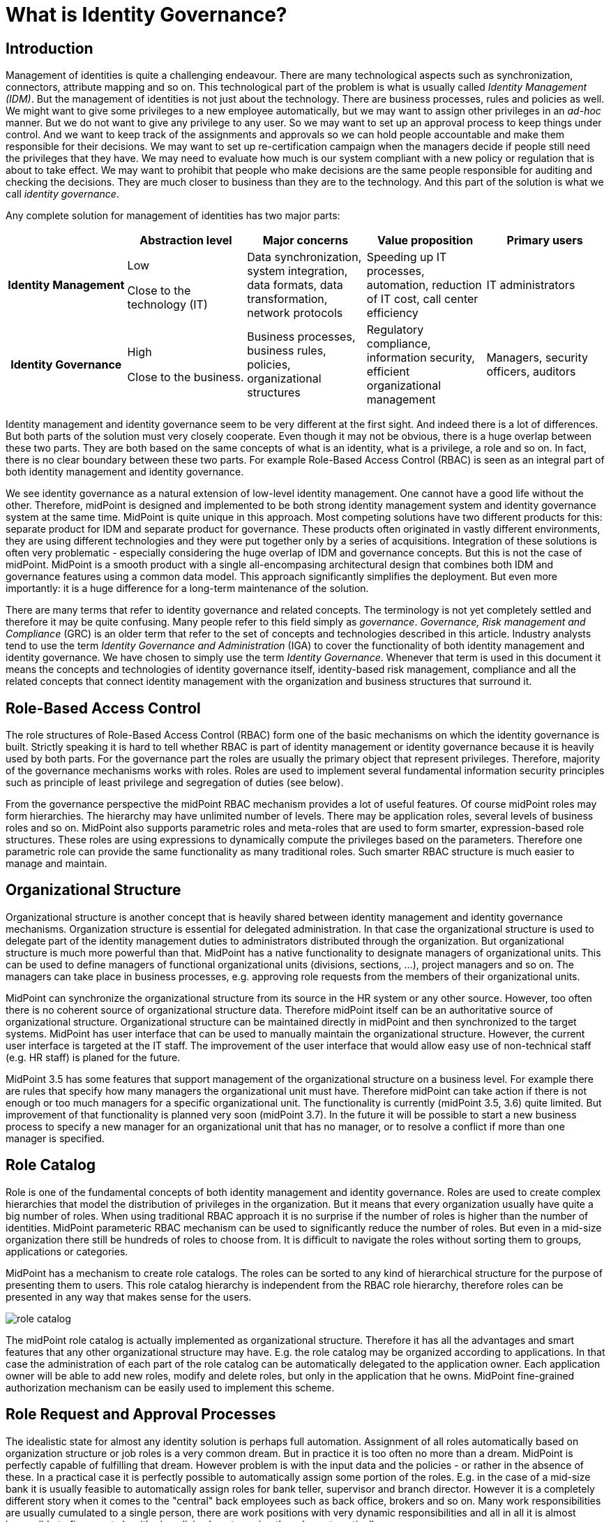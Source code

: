 = What is Identity Governance?
:page-moved-from: /iam/identity-governance/
:page-display-order: 900
:page-wiki-name: Identity Governance
:page-wiki-id: 24085350
:page-wiki-metadata-create-user: semancik
:page-wiki-metadata-create-date: 2017-02-28T17:38:48.782+01:00
:page-wiki-metadata-modify-user: semancik
:page-wiki-metadata-modify-date: 2020-02-14T19:57:34.408+01:00
:page-toc: float-right
:page-upkeep-status: orange
:page-upkeep-note: Merge to IGA capabilities?


== Introduction

Management of identities is quite a challenging endeavour.
There are many technological aspects such as synchronization, connectors, attribute mapping and so on.
This technological part of the problem is what is usually called _Identity Management (IDM)_.
But the management of identities is not just about the technology.
There are business processes, rules and policies as well.
We might want to give some privileges to a new employee automatically, but we may want to assign other privileges in an _ad-hoc_ manner.
But we do not want to give any privilege to any user.
So we may want to set up an approval process to keep things under control.
And we want to keep track of the assignments and approvals so we can hold people accountable and make them responsible for their decisions.
We may want to set up re-certification campaign when the managers decide if people still need the privileges that they have.
We may need to evaluate how much is our system compliant with a new policy or regulation that is about to take effect.
We may want to prohibit that people who make decisions are the same people responsible for auditing and checking the decisions.
They are much closer to business than they are to the technology.
And this part of the solution is what we call _identity governance_.

Any complete solution for management of identities has two major parts:

[cols="h,1,1,1,1"]
|===
|   | Abstraction level | Major concerns | Value proposition | Primary users

| Identity Management
| Low

Close to the technology (IT)
| Data synchronization, system integration, data formats, data transformation, network protocols
| Speeding up IT processes, automation, reduction of IT cost, call center efficiency
| IT administrators


| Identity Governance
| High

Close to the business.
| Business processes, business rules, policies, organizational structures
| Regulatory compliance, information security, efficient organizational management
| Managers, security officers, auditors
|===

Identity management and identity governance seem to be very different at the first sight.
And indeed there is a lot of differences.
But both parts of the solution must very closely cooperate.
Even though it may not be obvious, there is a huge overlap between these two parts.
They are both based on the same concepts of what is an identity, what is a privilege, a role and so on.
In fact, there is no clear boundary between these two parts.
For example Role-Based Access Control (RBAC) is seen as an integral part of both identity management and identity governance.

We see identity governance as a natural extension of low-level identity management.
One cannot have a good life without the other.
Therefore, midPoint is designed and implemented to be both strong identity management system and identity governance system at the same time.
MidPoint is quite unique in this approach.
Most competing solutions have two different products for this: separate product for IDM and separate product for governance.
These products often originated in vastly different environments, they are using different technologies and they were put together only by a series of acquisitions.
Integration of these solutions is often very problematic - especially considering the huge overlap of IDM and governance concepts.
But this is not the case of midPoint.
MidPoint is a smooth product with a single all-encompasing architectural design that combines both IDM and governance features using a common data model.
This approach significantly simplifies the deployment.
But even more importantly: it is a huge difference for a long-term maintenance of the solution.

There are many terms that refer to identity governance and related concepts.
The terminology is not yet completely settled and therefore it may be quite confusing.
Many people refer to this field simply as _governance_. _Governance, Risk management and Compliance_ (GRC) is an older term that refer to the set of concepts and technologies described in this article.
Industry analysts tend to use the term _Identity Governance and Administration_ (IGA) to cover the functionality of both identity management and identity governance.
We have chosen to simply use the term _Identity Governance_. Whenever that term is used in this document it means the concepts and technologies of identity governance itself, identity-based risk management, compliance and all the related concepts that connect identity management with the organization and business structures that surround it.


== Role-Based Access Control

The role structures of Role-Based Access Control (RBAC) form one of the basic mechanisms on which the identity governance is built.
Strictly speaking it is hard to tell whether RBAC is part of identity management or identity governance because it is heavily used by both parts.
For the governance part the roles are usually the primary object that represent privileges.
Therefore, majority of the governance mechanisms works with roles.
Roles are used to implement several fundamental information security principles such as principle of least privilege and segregation of duties (see below).

From the governance perspective the midPoint RBAC mechanism provides a lot of useful features.
Of course midPoint roles may form hierarchies.
The hierarchy may have unlimited number of levels.
There may be application roles, several levels of business roles and so on.
MidPoint also supports parametric roles and meta-roles that are used to form smarter, expression-based role structures.
These roles are using expressions to dynamically compute the privileges based on the parameters.
Therefore one parametric role can provide the same functionality as many traditional roles.
Such smarter RBAC structure is much easier to manage and maintain.


== Organizational Structure

Organizational structure is another concept that is heavily shared between identity management and identity governance mechanisms.
Organization structure is essential for delegated administration.
In that case the organizational structure is used to delegate part of the identity management duties to administrators distributed through the organization.
But organizational structure is much more powerful than that.
MidPoint has a native functionality to designate managers of organizational units.
This can be used to define managers of functional organizational units (divisions, sections, ...), project managers and so on.
The managers can take place in business processes, e.g. approving role requests from the members of their organizational units.

MidPoint can synchronize the organizational structure from its source in the HR system or any other source.
However, too often there is no coherent source of organizational structure data.
Therefore midPoint itself can be an authoritative source of organizational structure.
Organizational structure can be maintained directly in midPoint and then synchronized to the target systems.
MidPoint has user interface that can be used to manually maintain the organizational structure.
However, the current user interface is targeted at the IT staff.
The improvement of the user interface that would allow easy use of non-technical staff (e.g. HR staff) is planed for the future.

MidPoint 3.5 has some features that support management of the organizational structure on a business level.
For example there are rules that specify how many managers the organizational unit must have.
Therefore midPoint can take action if there is not enough or too much managers for a specific organizational unit.
The functionality is currently (midPoint 3.5, 3.6) quite limited.
But improvement of that functionality is planned very soon (midPoint 3.7).
In the future it will be possible to start a new business process to specify a new manager for an organizational unit that has no manager, or to resolve a conflict if more than one manager is specified.


== Role Catalog

Role is one of the fundamental concepts of both identity management and identity governance.
Roles are used to create complex hierarchies that model the distribution of privileges in the organization.
But it means that every organization usually have quite a big number of roles.
When using traditional RBAC approach it is no surprise if the number of roles is higher than the number of identities.
MidPoint parameteric RBAC mechanism can be used to significantly reduce the number of roles.
But even in a mid-size organization there still be hundreds of roles to choose from.
It is difficult to navigate the roles without sorting them to groups, applications or categories.

MidPoint has a mechanism to create role catalogs.
The roles can be sorted to any kind of hierarchical structure for the purpose of presenting them to users.
This role catalog hierarchy is independent from the RBAC role hierarchy, therefore roles can be presented in any way that makes sense for the users.

image:role-catalog.png[]



The midPoint role catalog is actually implemented as organizational structure.
Therefore it has all the advantages and smart features that any other organizational structure may have.
E.g. the role catalog may be organized according to applications.
In that case the administration of each part of the role catalog can be automatically delegated to the application owner.
Each application owner will be able to add new roles, modify and delete roles, but only in the application that he owns.
MidPoint fine-grained authorization mechanism can be easily used to implement this scheme.


== Role Request and Approval Processes

The idealistic state for almost any identity solution is perhaps full automation.
Assignment of all roles automatically based on organization structure or job roles is a very common dream.
But in practice it is too often no more than a dream.
MidPoint is perfectly capable of fulfilling that dream.
However problem is with the input data and the policies - or rather in the absence of these.
In a practical case it is perfectly possible to automatically assign some portion of the roles.
E.g. in the case of a mid-size bank it is usually feasible to automatically assign roles for bank teller, supervisor and branch director.
However it is a completely different story when it comes to the "central" back employees such as back office, brokers and so on.
Many work responsibilities are usually cumulated to a single person, there are work positions with very dynamic responsibilities and all in all it is almost impossible to figure out algorithmic policies how to assign the roles automatically.

Therefore almost all of the organizations use the request-approval process for assignment of the roles.
The employee that needs the role can use midPoint user interface to request the role.
That will launch an approval process.
When the request is approved the role is assigned and the privileges are automatically provisioned.

The fist step in this process is role request.
The user is supposed to select the roles that she or he wants to request.
However it may not be easy to select the roles from hunderds of other roles.
MidPoint is using a proven _shopping cart_ paradigm to make that task easy.
The user is presented with an interface that looks like electronic shop.
The roles are presented in a way which is very alike to products in an e-shop.
The roles are sorted to categories based on the role catalog.
The user can browse the "shop" and put the roles in the shopping cart.
When the user is done then the request may be sent.

image:role-request.png[]



When the request is submitted then approval process starts.
It is usually the direct manager of the employee who is the first to approve the request.
Then the request is routed to application owner or security officer to additional approval.

image:approval.png[]



MidPoint is very flexible and various multi-level approval schemes can be configured.
The approval scheme definition may be completely policy based (midPoint 3.6).
That means that the approval schemes may be configured by a set of global rules, rules in meta-roles, the approves may be defined statically (e.g. user Adam Andersen), based on organizational structure (e.g. any member of Security Office department) or dynamically (e.g. manager of the requesting user, owner of the application where role belongs to, etc.)

MidPoint 3.6 introduced an easy declarative method to specify escalation schemes.
Automatic escalation takes place when an approver does not decide in a specified amount of time.
MidPoint allow specification how the particular approval case on each particular step in the approval schema has to be escalated.
E.g. the first approval step may be escalated to the next level up the functional organizational structure.
Second approval step may be escalated to the senior security staff and so on.

There are cases when it is not enough for an approver to simply make a allow/deny decision.
In some cases approver must supply additional data.
Of course, there is a place where both the requestor and the approver may provide free-form comments, so they provide rationale or additional details about the request.
But sometimes there is a need to fill in missing structured data.
These are often user properties that are not available in the source system (HR) and they must be entered manually.
It is usually not feasible to enter the data for all the users at the time when the source data are first synchronized to midPoint.
This is simply too much work and it will cause unacceptable delays for the initial deployment.
The data need to be supplied on the fly - on "as needed" basis.
Therefore midPoint 3.6 introduced a new feature that allows approvers to specify the missing data during approval process.
A small form can be defined for each approval step.
The form can contain the crucial user data for the approver to review - or to fill in the data if they are missing.
This form may be specified only for the roles that really need that data.
Therefore the approval process may be used in a very natural way to gradually improve and maintain the identity data in midPoint deployment.


== Audit Data and Assignment Metadata

There is one principle of a good management: people that decide must be responsible for their decisions.
But for that to work the decisions must be _accountable_ in the first place.
This means that it must be obvious who has decided, what has decided and what the decision was.
MidPoint has several mechanisms for this.

Audit trail is the most powerful mechanism for accountability in midPoint.
Every external change in midPoint environment is recorded in the audit log.
There is no exception.
All changes caused by user actions are recorded: role assignments, unassignments, changes in role definitions, policy changes and even configuration changes ... everything.
Also the changes caused by automatic synchronization rules are recorded.
The audit trail records the time of the change, where it came from (user operation, automatic synchronization or API operation), who has made the change, what was changed and so on.
Also the approval actions are recorded in the audit log.
No important piece of information can escape.
MidPoint has built-in capabilities for inspecting the audit log and reconstructing object history based on the changes stored in the audit log.
This is some kind of a time machine that can be used to find out how object looked like in the past, e.g. what roles particular user had two months ago.
However, this capability is limited by the amount of audit data that is stored in midPoint database.
However, midPoint is identity management and governance system and not data warehouse.
It is not built for a long-term storage of vast amount of historical data.
It is rather designed to integrate with other specialized data-processing systems.
The audit trail is recorded in a well-structured and documented database table.
This table is part of midPoint public interface.
It may be used as a source of data for other systems: SIEM, data warehouse, reporting and analytic engines.

Audit trail is a very powerful mechanism.
But the audit data are strictly chronological.
It may not be entirely easy to get the information on who requested and approved this particular role assignment - especially if that happened several years ago and the audit trail has been moved to the data warehouse in the meantime.
Therefore in addition to the audit trail midPoint also maintains _assignment metadata_. The metadata includes the identifier of requestor and approver for each specific assignment as well as timestamps, owner of the process that actually executed the change and other additional data.
The metadata are maintained together with the assignment, therefore they are easily available for inspection.
Although the audit log data are the authoritative source of information, the metadata are a very convenient way how to get the information quickly and in a very convenient way.


== Deputy

There is often a need to temporarily delegate part of privileges of one user to another user.
This is often the case when a user leaves for a vacation or longer business travel and the user will not bee able to fully attend to his responsibilities.
This type of delegation is very difficult to address algorithmically because it usually happens on ad-hoc basis.
Therefore midPoint 3.5 has a special feature that enables this kind of temporary ad-hoc delegation: the user can make a temporary delegation of a subset of his privileges to his _deputy_. There is a special control for delegating deputies in midPoint user interface.

The deputy "inherits" part of the privileges for a temporary time period.
If these privileges defined new accounts or new entitlements for the user, these accounts will be created for the deputy and/or entitlements will be assigned.
The deputy will gain access to the parts of the midPoint administration interface that correspond to the delegated privileges.
The deputy will have access to the work items (approvals) of the delegating user, so he can tend to his responsibilities.
When the time set for the delegation expires then all those privileges will be automatically revoked.
The accounts that were created just because of the delegation will be disabled or deleted and the extra entitlements will be revoked.
The situation will automatically revert to the normal state.

The ability to delegate to deputies is controlled by midPoint fine-graned authorization mechanism. Therefore not all users can delegate any privileges to any deputy.
This ability can be strictly limited to only subset of users, subset of deputies and only to some selected roles.


== Personas and Identity Links

_Persona_ is a term that is often used for different facets of a physical person.
One physical person may have several _personas_ for use in different environments or for different responsibilities.
E.g. a user may have the usual "employee" persona which is represented by his employee HR record, ordinary account in Active Directory and so on.
These are accounts used to read company e-mail, do paperwork and so on.
Then he may have "administrator" persona and a special Active Directory account with elevated privileges.
Special accounts like this are very desirable especially in frequently used and less secure environments such as Windows.
Having a special account to carry out privileged tasks reduces risk of human errors, malware attacks and other threats.
Then the user may have another "testing" persona that is represented by testing accounts or access to the testing environments.
And so on.

Most midPoint deployment are perfectly happy with the simple user-account model that midPoint provides by default.
In this model each physical user in organization has exactly one midPoint user as his or her representation.
This is perfectly satisfactory for majority of deployments, even if the concept of personas is partially implemented.
MidPoint has a mechanism that allows to define account _intent_.
Therefore it is perfectly feasible for one user to have employee accounts, administration accounts and testing accounts.

However, there are cases when the intent mechanism falls short.
In midPoint default model all the accounts are _linked_ to one user.
Therefore if the user password is changed, the change will be propagated to all accounts.
Even if partial propagation is used, it is not easy to setup up different passwords and password policies for all administration accounts or testing accounts.
In the default model there is nothing that groups all the administration accounts together.
Therefore in some cases a more complex, multi-layered approach is needed.
And that approach is enabled by identity links.

Identity link is a mechanism that was introduced in midPoint 3.6. The identity link allows to link two midPoint users.
The identity link is a generic mechanism, but it is often used to implement the persona-based model.
In that case one side of the identity link is a user that represents physical person.
The other side of the link is a user that represents specific persona (employee, administration, testing, ...). These "persona" users are the users that are used for all practical operations.
These are the users that are used for logging-in to midPoint, resetting passwords, requesting roles and so on.
In this case accounts are linked to the persona users, not to the user that represents the physical person.
In that way the accounts are neatly separated - all employee accounts linked to employee persona, administration accounts linked to administration persona and so on.
Therefore setting different passwords and setting up different password policies is easy.
The user object that represents physical person is never used directly.
Its purpose is twofold.
Firstly, it is used as a data bridge for all the persona users.
When an HR account is updated then it is the physical user object that is updated.
Then the update is propagated to the persona users.
Secondly, the physical user and the identity links are traces about the object ownership and responsibility.
Every action in midPoint needs to be traceable to a physical person that is responsible for it.
And that is the primary purpose of the identity links.


== Access Certification

The request-approval process is very efficient mechanism how to add roles to the users.
A user that needs to access a particular system will ask for the role and drive the process.
However, this may lead to dangerous cumulation of roles as there is a very little motivation to give up a role that in no longer needed.
Therefore a very different approach is needed to revoke the surplus roles.
The process which is almost always used for this purpose is called access certification, re-certification or attestation.

Access certification process works in campaigns.
The campaign distributes the work accordingly to configured criteria.
The most scenario is to distribute the work to managers.
Each manager will get list of employees that they are responsible for.
The list will contain the roles that the employees have requested.
The employee must _certify_ that the employee still needs the role.
If the the role is not certified, it may be automatically unassigned.

image:midpoint-3.4-cert-reviewer-decisions.png[]

See also link:https://evolveum.com/blog/access-certification-in-midpoint/[this blog post].

Certification mechanism is tuned especially to the case when a lot of decisions need to be done in a limited amount of time.
Everything is adapted to that purpose: certification is executed in campaign, the certifiers are presented with many cases at once, the user interface is designed in such a way that decisions can be made with a single click and so on.
As certification campaigns are usually executed at regular intervals and they need to process a lot of data everything is designed for the purpose of making this process as efficient as possible.

Despite the design of the certification mechanism there is still an eventuality that someone doest not make decision in time.
The campaigns are designed to be time-limited, they can have several stages and the campaign may be closed even if all the decisions are not in.
However there are cases when the policy requires that the decisions are made.
Therefore midPoint 3.6 introduced escalation mechanism even for the certification cases.
The cases that have not been decided in time may be escalated using the escalation scheme.

The certification is usually executed in campaigns.
But there are few exceptions when a limited certification decisions are needed.
One of the common cases is when a user is reassigned to a new organizational unit and gets a new manager.
The new manager is now responsible for the role assignments that the user has.
Some of the role assignments that the user had in his old organizational unit may still be needed, but other role assignments may not be needed any more and these should be removed.
Therefore midPoint 3.6 brough an ability to execute such limited certification in some cases - if it is configured.
For example if the user moves a to new organizational unit, midPoint will make the move and leaves all the requested and approved roles without change.
But immediately after that a certification of that specific user is started with his new manager.
The manager will decide which roles to keep and which to remove.
When the certification is closed then the user roles are automatically adjusted.


== Policy Rules

Policy Rules are the basic mechanism to implement many governance and compliance features in midPoint.
Policy rules are used for variety of purposes.
E.g. policy rules are used to check for the correct number of managers in organizations units.
Policy rules can be used to influence role approval.
Policy rules enforce role exclusivity (segregation of duties).
Policy rules define the baseline that is used by the compliance features.
All in all, policy rules are the "language" used to express identity governance policies in midPoint.

Policy rules are very flexible and they can be specified in several different ways.
There may be global policy rules that apply to all objects or subset of object selected by filter.
The policy rules may also be specified directly in roles or indirectly in meta-roles.
These mechanisms can be used to create very complex policies.
MidPoint will evaluate all the rules that apply to every object regardless how they are defined.
Therefore midPoint makes sure that all the rules are applied consistently.

Policy rules were introduced in midPoint 3.5 and their first use was to implement policy-based approvals.
The policy rules are used to specify the methods how specific roles should be approved.
Prior to midPoint 3.5 the approvers and approval schemes have to be defined in each role that was subject to approval.
Since midPoint 3.5 there may be a global (or meta-role-based) policy that specifies the approval schemes.
The functionality of policy rules is significantly enhanced in midPoint 3.6 and it is expected that further enhancements will come in midPoint 3.7.


== Segregation of Duties

Segregation of duties (SoD) is method of separating privileges to avoid dangerous privilege combinations.
For example employees that have the right to purchase material must not have the responsibility to also check those purchases.
Otherwise fraud or error may occur.
Usually the executive responsibilities and the controlling responsibilities need to be strictly separated.

The primary midPoint mechanism to implement SoD is role exclusivity.
Simply speaking each role may specify a list of role exclusion.
The roles that are in exclusion cannot be assigned to the same user at the same time.
MidPoint had this mechanism almost since its beginning.
However this mechanism was significantly improved in midPoint 3.5 and 3.6. The mechanism was aligned with policy rules in midPoint 3.5. So now we have a unified mechanism to specify all the governance and compliance policies.
Role exclusion capabilities were significantly extended in midPoint 3.6. Prior to midPoint 3.6 the only option was to _enforce_ the role exclusion: roles that were exclusive simply cannot be assigned at the same time and any attempt to do so resulted in an error.
While this is correct in theory it poses a significant obstacle in practice.
In practice there are usually several degrees of role exclusivity.
The exclusivity of very sensitive roles must be strictly enforced.
But there are also less sensitive roles that, in ideal case, should also be segregated.
But there are situations when this rule need to be relaxed.
There may be shortage of available employees and the exclusion may need to be suspended for a temporary period of time.
Or there may be situation when the exclusion simply does not make practical sense in some very specific situations.
Therefore midPoint 3.6 allows to drive role exclusion violations through additional approval.
If there is an attempt to assign those less-sensitive exclusive roles to one user then an additional approver can decide whether to allow or deny this operation.
If the approver allows the operation then an exception from the rule with be recorded in the role assignment.
Therefore midPoint knows that it should not bring up this specific case to attention during subsequent reconciliation tasks and recertification campaign.
As midPoint stores the meta-data for every assignment then it is also quite obvious when this exception was created, who requested it and who approved it.

The elementary role exclusion in midPoint allows to exclude roles by enumerating the roles which exclude each other.
However there may be more complex exclusion schemes in practice: a class of roles that exclude each other so only one of them can be assigned at a time, two classes of roles (executive, controlling) where user can have only roles from one class.
Such schemes can be implemented in midPoint by combing the role exclusion mechanism with a very powerful meta-role mechanism.

Enforcing SoD at the time when the roles are assigned is very useful.
But it is not enough to support efficient long-term maintenance the SoD policies.
All policies eventually change and the SoD policies are no exception.
SoD policies are usually modified with the goal to make them stricter, more restrictive.
But in that case some role combinations that were legal under the old policy are no longer legal under a new policy.
We cannot simply unassign the conflicting roles when the policy is changed.
Firstly, midpoint does not know which "side" of the conflict to unassign - and we definitely do not want to unassign all of them.
Secondly, such a move may have impact on business.
And midPoint philosophy is to always allow _business first_ approach: midPoint must allow configuration that does not destroy the _status quo_. Therefore in even if SoD policy becomes stricter the SoD violations are left unchanged to avoid any damage to the business.
But we do not want to keep it that way.
We need a way how to eventually resolve the conflicts.
And midPoint 3.6 has a mechanism for this: SoD certification.
Special certification campaign is started and the designated certifiers must decide what to do with the violations one by one.
This is an efficient method how to resolve the existing violations and at the same time minimize impact on business.

Role exclusion can be used to do one more trick.
There are often situations where there is a class of roles, but only one of these roles makes sense at any given time.
For example roles that define user quotas on filesystem.
Roles that define financial transaction limits.
Roles that specify basic customer program from which other variations are derived.
And so on.
These are sometimes referred to as "1 of N" schemes.
Role exclusivity can be used to implement such schemes.
These roles will be made mutually exclusive.
But instead or using enforcement or approval a special _prune_ action is used.
In case that a new role is assigned with is in conflict with existing role, the _prune_ action will trigger automatic unassignment of the old role (available in midPoint 3.6 or later).


== Role Lifecycle

Roles are one of the basic building stones of information security policy.
As all policies even security policies tend to change in time.
Therefore even roles are far from being constant.
New roles are defined all the time, old roles get deprecated and replaced by new ones.
The roles have a lifecycle: they are drafted, proposed, activated into the service, deprecated and finally taken out of service and archived.

MidPoint 3.5 introduced the concept of object lifecycle that can be applied to all the midPoint objects: users, roles, organizations, services and other objects.
However the most important application is role lifecycle. There several pre-defined lifecycle states and additional custom states may be used.
MidPoint 3.5 also introduced ability to drive role changes through an approval process.
These two features in combination can be used to implement controlled role lifecycle process: definition and proposal of new roles, replacement and deprecation of existing roles and so on.

The object lifecycle support in midPoint 3.5 is practically usable, but it is not yet perfect.
Improvements to the lifecycle mechanisms are planned in future midPoint versions based on the interest of midPoint subscribers.


== Remediation

_Remediation_ in midPoint terminology means a semi-formal action that remediates policy violation.
This is an action that fixes the policy violation and makes the situation fully compliant with the policy This is an action or decision that needs to be done by a physical person.
Remediation may be a selection of a new manager in case that the old manager left the company and now there is an organizational unit without a manager.
Remediation may lead to a change of role definition in case that the new role definition has unacceptable impact on business.
Remediation actions are "do something else" actions, those non-automatic non-algorithmic decisions that must be made by an intelligent human being.
In cases that midPoint can fix policy violation automatically we do not even call that remediation.
That case is just too easy.
It is normal midPoint behavior.
Business as usual.
The term _remediation_ is reserved to those things that midPoint cannot do automatically.

MidPoint 3.6 and earlier has a lot of mechanisms that can automatically handle policy violations.
There are also mechanisms that rely on human input to fix policy violations, such as approvals or certification.
But all of these mechanism have pre-defined options that the user can choose from.
There is no "do something else" option yet.
This kind of flexible remediation mechanism is tentatively planned for midPoint 3.7.


== Compliance

No organization exists in a vacuum.
There are always laws, regulations, external or internal policies and many of these affect the way how identities are managed.
What is even more important that that is that the policies are changing all the time.
It is not that difficult to set up a new system to manage identities on a green field.
But it may be very difficult to apply a new policy to an existing system.
Especially if there are many thousands of users that have thousands of roles assigned.
The users are doing their day-to-day jobs and almost every task that they do depends on the privileges controlled by the identity management solution.
This is a living breathing organism.
When a new policy is considered it cannot be simply applied to this living thing to see what happens.
New policy may put existing business processes in danger.
Maybe the policy cannot be practically applied in one step because the impact would be too severe.
Maybe we need a transition period and we need to implement the policy in several consecutive steps.
Maybe we need to find the policy violations and manually remedy them even before the policy is in full effect.
However, this is all very difficult to estimate just be looking at the policy.
Many effects of the policies are very subtle and they are extremely difficult to estimate.
And it is almost impossible to find all policy violations without any support from the IDM system.
And these are the reasons for the _compliance_ features.

The primary purpose of the compliance features is to track how well your system complies with a specific policy.
The policy is translated to the objects that midPoint can understand: policy rules, roles and so on.
However this policy is not fully enforced yet.
The first step is to use these rules to analyse the impact of the new policy on the system.
MidPoint can find policy violations and report them.
We can evaluate how many policy violations are there.
We could break down the policy to several steps and evaluate the impact of each individual step.
We can adjust the policy to make it more practical.
We can find the policy violations and remedy them even before the policy is fully enforced.
Compliance features assist in keeping track of the overall process of new policy adoption.
There may be compliance dashboards that show the number of policy violations and their progress over time.

Implementation of compliance features in midPoint is heavily based on the concept of policy rules. Policy rules are the most important part of the language used to specify the constraints given by laws, regulations and other policies.
Policy rules are available in midPoint 3.5 and they are heavily extended in midPoint 3.6. But even midPoint 3.6 still assumes that the policy rules define a policy that need to be enforced.
There is only a very basic compliance functionality in midPoint 3.6. Significant extension of compliance functionality is tentatively planned for midPoint 3.7 and later versions.


== Role Mining

Almost no identity management solution is deployed on a green field.
Even if midPoint is the first automated IDM solution that is deployed in an organization there always been some way how to manage identities before that.
It was often a paper-based process or a completely ad-hoc set of activities, but there always was something.
Therefore there is a lot of data that was produced by those activities.
Some data are easy to import to midPoint (such as HR data).
MidPoint has excellent tools to correlate accounts and make account attributes consistent.
These feature will dramatically improve the identity management process.
This is absolute requirement for any organization that needs to scale up and maintain information security at the same time.

MidPoint will use the existing data to bootstrap a next generation identity management solution.
However, there are also few buried treasures in these data: the privileges that are already assigned to accounts.
The privileges were not assigned in a an arbitrary fashion.
There was a reason for the assignment and that reason was that the user needed the privilege to do his job.
This is a very valuable information if used correctly.
We could correlate this information with the user data in midPoint and possibly also with other resources.
Result of that correlation may be suggestions how to create new roles.
The users that have similar set of existing entitlements are good candidates to be members new roles.
This method is called _role mining_.

MidPoint has information about all the users, accounts, roles and entitlements and they are presented in a way that can allow efficient role mining in the future.
MidPoint currently does not have role mining features.
But the basic infrastructure is prepared for that.
Role mining may be implemented in a near future either as native midPoint functionality or as an extension.
The implementation plan for role mining depends on midPoint subscribers and partners.


== Risk Management

Risk management is the bread and butter of information security.
Every information security professional knows the drill: assessment, planning, execution, reaction, ... It is perhaps the assessment step that is most demanding.
Howe can security officer assess risk of a system with tens of applications, hundreds of business roles and thousands of users? This means evaluating tens of thousands of accounts, thousands of groups and roles and other entitlements.
This means checking for orphaned accounts, checking for access to sensitive data, checking for accumulation of privileges, checking for dangerous combination of privileges and so on.
It is a super-human task to do that manually.
Even in mid-size organization it is clearly infeasible.
Therefore the common practice is to estimate the risk instead of analyzing it.
But how good is that estimate? And how good is the whole risk management process if its primary input - the risk assessment - is not reliable?

Yet, there is much better way.
Identity management system already has most of the data that are needed for this part of risk assessment.
IDM system know all the accounts, knows the owners, knows whether the accounts and the entitlements are justified by the roles.
And this can be further improved.
By assigning risk level to the roles we can easily assess risk posed by each individual user.
This can be used to find high-risk user with dangerous accumulation of privileges.
This approach can also be used to assess overall risk level for each application.
The governance mechanisms such as policy rules could be used to detect dangerous combinations of privileges.
Maybe there are conflicting role assigned to one user, but the SoD policy was overridden by an explicit approval.
While this may be compliant with the policy it is still a security risk and it should be accounted for in the risk assessment.
MidPoint can easily gather all such data because it maintains the data already.
All that is needed is to feed the data to a good risk assessment model.

Currently midPoint maintains all the data that could be used in the risk assessment model.
MidPoint allows to define policy rules and specify risk levels for the roles.
MidPoint is designed to function as an efficient tool so support semi-automatic risk assessment.
However the risk assessment model itself is not implemented yet.
It may be implemented in a near future.
But the specific implementation plan depends on midPoint sponsors, subscribers and partners.


== Information Security

Identity management is one of the foundation stones for information security.
There are critical information that any information security professional needs: who is responsible for a specific account, which accounts do not have owner, which system can this specific user access and so on.
There is only one feasible and scalable way how to answer these questions: identity management.
There is really no security without identity management and we have been telling that for years.
The identity management provides the very essential data for information security.
Good identity management is necessary condition for good information security.
There is no doubt about that.
But it is identity governance that makes the job of security officer efficient.
It is almost impossible to make any non-trivial system secure without identity management.
But it is the identity governance that allows to build and maintain really complex systems.
While identity management is a _necessary condition_, identity governance is an _enabler_ of growth and efficient long-term maintenance.

Role-Based Access Control (RBAC) is still the golden standard of enterprise information security.
And there are very good reasons for that.
There are younger models such as Attribute-Based Access Control (ABAC) that are in theory more flexible.
And they really are better in some cases.
But the very innovation that these models claim is also the primary problem of these models: there is no concept of role.
Without role it is quite difficult to find out the privileges that specific user has.
Without role there is nothing that the use may request.
It is difficult to evaluate the impact of changes on the system.
It is very difficult to evaluate compliance with policies.
And so on.
However, the flexible models such as ABAC has their merits.
That is also the reason why midPoint extends the traditional RBAC model with a lot of expressions.
The result is what we call _Advanced Hybrid RBAC_ model that incorporates the ides of ABAC into the RBAC model.
But our model is still based on roles as the primary "atom" of identity management and governance.

Information security professionals in a typical mid-size enterprise have to deal with hundreds or even thousands of roles.
It is very difficult to keep track of all these roles.
Many security officers keep track of the roles in spreadsheets or customized applications.
This is very difficult to maintain as based on manual work.
As this approach is inherently disconnected from the information systems it is very difficult to make sure that it reflects the reality.
Regular audits and manual reviews and synchronizations are required.
This makes the approach non-scalable.
It is very difficult to scale this approach beyond few hundreds roles without a loss in fidelity.
Few thousands of roles is the top limit even if fidelity is sacrificed and some inaccuracies are tolerated.
This is one of the limiting factors for the growth of the organization.

Of course, there is a solution: identity management and governance.
First part of the solution is to keep the roles firmly connected to the reality.
This is exactly what and identity management system does.
It maintains a "closed loop" of role design, privilege provisioning and auditing (reconciliation).
There is automatic bi-directional feedback: role changes are reflected in real systems and changes in real systems are detected and reported.
But that is only a part of the solution.
The second part is to make role management more efficient.
The very minimum is the ability to sort the roles into a role catalog.
MidPoint allows sorting the roles based on many independent criteria.
The roles can be sorted by application, by business area, by domain of influence and so on.
The role catalog can also be used to delegate partial control over role maintenance to application owners or business divisions.
The role catalog and other role management tools that midPoint provides are absolutely essential to enable scalable role maintenance which in turn enables efficient growth of the organization.

MidPoint is most efficient if the applications are connected using automated connectors.
In that case midPoint can automatically maintain the consistency of the policy with the reality.
But midPoint's ability to support role management is essential even in case that not all applications are connected to midPoint automatically.
MidPoint has an ability for non-automatic connection of resources from the beginning.
But in midPoint 3.6 this ability is significantly improved.
The _manual connectors_ are a convenient way how to connect system that do not have any automatic connector.
These may be a systems that are too small to justify the cost of building an automated connector.
Or these may be systems for which an automatic connector is planned in later phases of the project.

Whether automatic or manual connectors are used, it is always a benefit to design and maintain the roles in midPoint.
New regulation is introduced all the time and new policies need to be enforced.
Such as the General Data Protection Regulation that will come in force in mid-2018.
Is your organization prepared for GDPR? Is your role structure compliant? Are your policies compliant? What will it take to make them compliant? How many users are in currently in a violation of the new policy? How much work it is going to be to resolve these violations? It is almost impossible to get this information from a paper-based policies.
But midPoint governance and compliance features can be used to answer these questions easily.


== Manual Connectors and ITSM Integration

Typical enterprise needs to maintain many heterogeneous systems.
Even a mid-size enterprise typically maintains tens or hundreds of systems coming from wide range of vendors built on even wider range of technologies.
It is strongly preferred to connect all these systems to the IDM solution by using automated connectors.
This reduces the operational costs, speeds up the operations and it makes the governance mechanisms more reliable.
But this is not always an option.
There are small or deprecated systems that simply do not justify the cost of building an automated connector.
There may be systems for which an automated connector is desirable, but it is planned for later phases of the project.
There may be many reasons why all the systems cannot be connected directly to IDM.
And that is the reason for the _manual connector_ feature of midPoint 3.6.

_Manual connector_ is special type of resource connection.
In that case midPoint will not use automated connector to connect to the target system.
MidPoint will just remember how the account is supposed to look like, it will remember the pending operations.
MidPoint will notify the administrators to manually create, update and delete accounts.

Most organizations already have IT Service Management (ITSM) system that is used to allocate work to system administrators.
It is more than desirable for midPoint to be able to submit and manage tickets (issues) in the ITSM system, so the system administrators will have just one tool to work with.
This kind of integration is available in midPoint 3.6. However, integration with each individual ITSM system will require its own "plugin" (driver) in midPoint.
There is a plan for some plugins to be contributed by Evolveum partners for midPoint 3.6 and 3.7.

The manual connectors also have special uni-directional mode of operation.
This mode is used for systems where midPoint cannot write, but where we have read access or regular data exports.
In this mode midPoint will still issue tickets to create, modify and delete accounts.
But it will also check the state of the accounts retrieved directly from the target system or read from the export file.
This approach provides better visibility and security as it works with the real data from the target system.
But the integration is still easy, because what it usually takes is just regular text file export of the data.


== See Also

* xref:/iam/iga/[]

* link:/iam/enterprise-iam//[Enterprise Identity and Access Management]

* link:https://wiki.evolveum.com/display/midPoint/Advanced+Hybrid+RBAC[Advanced Hybrid RBAC]

* link:https://wiki.evolveum.com/display/midPoint/Policy+Rules/[Policy Rules]

* link:https://wiki.evolveum.com/display/midPoint/Segregation+of+Duties/[Segregation of Duties]
